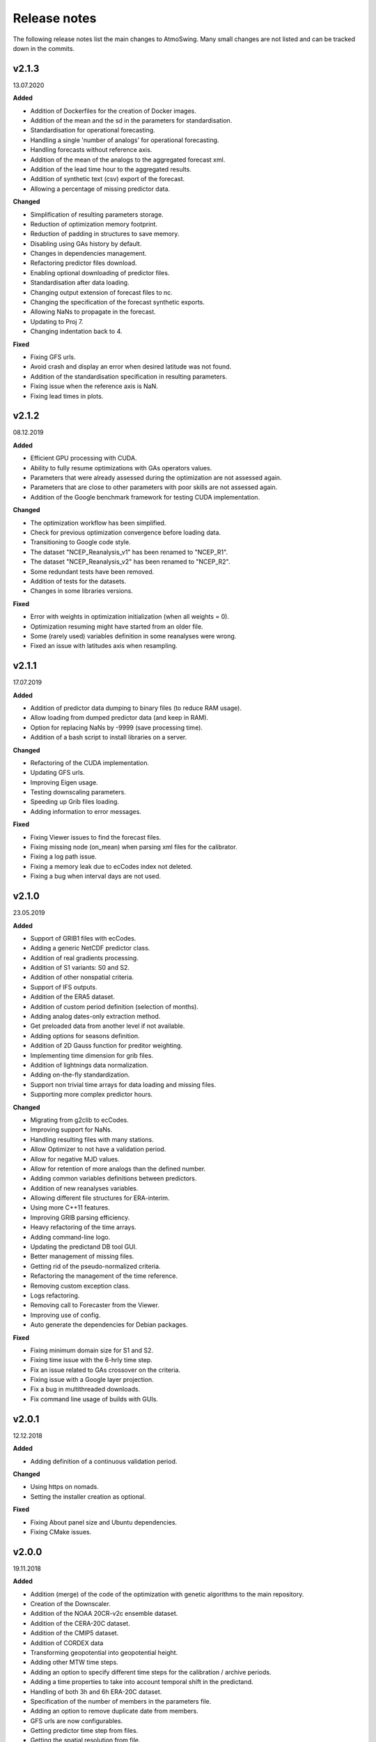 .. _release-notes:

Release notes
=============

The following release notes list the main changes to AtmoSwing. Many small changes are not listed and can be tracked down in the commits.

v2.1.3
------
13.07.2020

**Added**

* Addition of Dockerfiles for the creation of Docker images.
* Addition of the mean and the sd in the parameters for standardisation.
* Standardisation for operational forecasting.
* Handling a single 'number of analogs' for operational forecasting.
* Handling forecasts without reference axis.
* Addition of the mean of the analogs to the aggregated forecast xml.
* Addition of the lead time hour to the aggregated results.
* Addition of synthetic text (csv) export of the forecast.
* Allowing a percentage of missing predictor data.

**Changed**

* Simplification of resulting parameters storage.
* Reduction of optimization memory footprint.
* Reduction of padding in structures to save memory.
* Disabling using GAs history by default.
* Changes in dependencies management.
* Refactoring predictor files download.
* Enabling optional downloading of predictor files.
* Standardisation after data loading.
* Changing output extension of forecast files to nc.
* Changing the specification of the forecast synthetic exports.
* Allowing NaNs to propagate in the forecast.
* Updating to Proj 7.
* Changing indentation back to 4.

**Fixed**

* Fixing GFS urls.
* Avoid crash and display an error when desired latitude was not found.
* Addition of the standardisation specification in resulting parameters.
* Fixing issue when the reference axis is NaN.
* Fixing lead times in plots.

v2.1.2
------
08.12.2019

**Added**

* Efficient GPU processing with CUDA.
* Ability to fully resume optimizations with GAs operators values.
* Parameters that were already assessed during the optimization are not assessed again.
* Parameters that are close to other parameters with poor skills are not assessed again.
* Addition of the Google benchmark framework for testing CUDA implementation.

**Changed**

* The optimization workflow has been simplified.
* Check for previous optimization convergence before loading data.
* Transitioning to Google code style.
* The dataset "NCEP_Reanalysis_v1" has been renamed to "NCEP_R1".
* The dataset "NCEP_Reanalysis_v2" has been renamed to "NCEP_R2".
* Some redundant tests have been removed.
* Addition of tests for the datasets.
* Changes in some libraries versions.

**Fixed**

* Error with weights in optimization initialization (when all weights = 0).
* Optimization resuming might have started from an older file.
* Some (rarely used) variables definition in some reanalyses were wrong.
* Fixed an issue with latitudes axis when resampling.

v2.1.1
------
17.07.2019

**Added**

* Addition of predictor data dumping to binary files (to reduce RAM usage).
* Allow loading from dumped predictor data (and keep in RAM).
* Option for replacing NaNs by -9999 (save processing time).
* Addition of a bash script to install libraries on a server.

**Changed**

* Refactoring of the CUDA implementation.
* Updating GFS urls.
* Improving Eigen usage.
* Testing downscaling parameters.
* Speeding up Grib files loading.
* Adding information to error messages.

**Fixed**

* Fixing Viewer issues to find the forecast files.
* Fixing missing node (on_mean) when parsing xml files for the calibrator.
* Fixing a log path issue.
* Fixing a memory leak due to ecCodes index not deleted.
* Fixing a bug when interval days are not used.

v2.1.0
------
23.05.2019

**Added**

* Support of GRIB1 files with ecCodes.
* Adding a generic NetCDF predictor class.
* Addition of real gradients processing.
* Addition of S1 variants: S0 and S2.
* Addition of other nonspatial criteria.
* Support of IFS outputs.
* Addition of the ERA5 dataset.
* Addition of custom period definition (selection of months).
* Adding analog dates-only extraction method.
* Get preloaded data from another level if not available.
* Adding options for seasons definition.
* Addition of 2D Gauss function for preditor weighting.
* Implementing time dimension for grib files.
* Addition of lightnings data normalization.
* Adding on-the-fly standardization.
* Support non trivial time arrays for data loading and missing files.
* Supporting more complex predictor hours.

**Changed**

* Migrating from g2clib to ecCodes.
* Improving support for NaNs.
* Handling resulting files with many stations.
* Allow Optimizer to not have a validation period.
* Allow for negative MJD values.
* Allow for retention of more analogs than the defined number.
* Adding common variables definitions between predictors.
* Addition of new reanalyses variables.
* Allowing different file structures for ERA-interim.
* Using more C++11 features.
* Improving GRIB parsing efficiency.
* Heavy refactoring of the time arrays.
* Adding command-line logo.
* Updating the predictand DB tool GUI.
* Better management of missing files.
* Getting rid of the pseudo-normalized criteria.
* Refactoring the management of the time reference.
* Removing custom exception class.
* Logs refactoring.
* Removing call to Forecaster from the Viewer.
* Improving use of config.
* Auto generate the dependencies for Debian packages.

**Fixed**

* Fixing minimum domain size for S1 and S2.
* Fixing time issue with the 6-hrly time step.
* Fix an issue related to GAs crossover on the criteria.
* Fixing issue with a Google layer projection.
* Fix a bug in multithreaded downloads.
* Fix command line usage of builds with GUIs.


v2.0.1
------
12.12.2018

**Added**

* Adding definition of a continuous validation period.

**Changed**

* Using https on nomads.
* Setting the installer creation as optional.

**Fixed**

* Fixing About panel size and Ubuntu dependencies.
* Fixing CMake issues.


v2.0.0
------
19.11.2018

**Added**

* Addition (merge) of the code of the optimization with genetic algorithms to the main repository.
* Creation of the Downscaler.
* Addition of the NOAA 20CR-v2c ensemble dataset.
* Addition of the CERA-20C dataset.
* Addition of the CMIP5 dataset.
* Addition of CORDEX data
* Transforming geopotential into geopotential height.
* Adding other MTW time steps.
* Adding an option to specify different time steps for the calibration / archive periods.
* Adding a time properties to take into account temporal shift in the predictand.
* Handling of both 3h and 6h ERA-20C dataset.
* Specification of the number of members in the parameters file.
* Adding an option to remove duplicate date from members.
* GFS urls are now configurables.
* Getting predictor time step from files.
* Getting the spatial resolution from file.
* Adding capacity to read some unregistered predictor variables.
* Adding GAs presets.

**Changed**

* Code moved to GitHub.
* Adding continuous integration (Travis CI and AppVeyor).
* Adding code coverage of the tests.
* New MSI installer with WiX.
* Getting some libraries through external projects.
* Simplification of the CRPS calculation.
* Speeding up data loading.
* Adding possibility to skip data normalization.
* Removing the slow coefficient approach in criteria calculation.
* Removing the slower processing version.
* Heavy refactoring to simplify class names.
* Refactoring parameters files.
* Refactoring processor code.
* Reduce time for assessing the number of analogues.
* Improving parameters file parsing.
* Fix a bug when transforming Geopotential variable.
* Better acceptance of NaNs in the predictand values.
* Using initialization lists everywhere.
* CMake files are now organized by folder.
* Improving Forecaster messages.
* Changing the predictor files listing approach.
* New predictor area implementation.
* Improving and simplifying GUIs.
* The predictand DB build tool is accessible from anywhere.
* Stopping the calculations when there is not enough potential analogs.
* Limit the relevance map extension.
* Allowing the duplicate dates by default.
* Defaulting to 1 member.
* Saving results from Monte Carlo analysis.

**Fixed**

* Fix archive length check with ensemble datasets.
* Fixing an issue of grid resolution when loading data.
* Fix issues with VS.
* Fixing link issues with cURL on Linux.
* Fixing new GFS files parsing.
* Fix compiler warnings under Windows.
* Correctly closing grib files.
* Fixing screen resolution issue on Linux.
* Adding missing CL help entries.
* Force unlock weights when sum > 1.
* Fixing Monte Carlo analysis.
* Fixing background color.


v1.5.0
------
30.01.2017

**Added**

* Addition of the CFSR v2 dataset.
* Addition of the MERRA2 dataset.
* Addition of the JRA-55 subset data.
* Addition of the JRA-55C subset.
* Addition of the 20CR v2c dataset.
* Addition of the ERA-20C dataset.
* Allow for both relative and absolute paths for predictors.
* Addition of the possibility to define the station id as parameter.
* Addition of the addition preprocessing.
* Addition of the average preprocessing.
* Addition of the Monte-Carlo approach from the Optimizer.

**Changed**

* Refactoring predictor data classes.
* Addition of support for the T382 truncature.
* Renaming level type to product.
* Split up of the big CMake file in smaller files.
* Allowing preload of humidity index data.
* Testing and improving preprocessing methods.
* Improving preprocessing parameters handling.
* Refactoring parameters loading.
* Addition of a tolerance in the area matching.
* Refactoring Classic Calibration.
* Refactoring saving and loading results.
* Addition of compression to optimizer results.
* Improving handling of Gaussian grids in the classic calibration.
* Saving both results details of calibration and validation.
* Predictor file paths can now contain wildcards!
* Refactoring logging.
* Improvement of the predictor files lookup.
* Changes in the "Classic +" method.
* Better handling of intermediate resulting files.
* Improving predictor datasets reading.

**Fixed**

* Fix of a bug when the area is 2 points wide.
* Fix of a bug for regular and irregular grids.
* Fix of a minor memory leak.
* Fix some issues related to new predictors.
* Fix loading of previous runs in the Optimizer.
* Fix of an issue of precision when looking for time values in an array.


v1.4.3
------
21.07.2016

**Added**

* The new NCEP R1 archive format is now supported.
* Preloading of multiple data IDs.
* Addition of predictor data loading with threads.
* Handling null pointers in the preloaded data.
* Adding normalized criteria.
* Sharing data pointers across analogy steps.
* Addition of ERA-interim.
* Improving notifictations when loading failed.
* NCEP R2 tested.

**Changed**

* Renaming Calibrator into Optimizer.
* Parsing NaNs as string to handle non-numerical cases for predictands.
* Migrating from UnitTest++ to Google Test.
* Skip gradients preprocessing when there are multiple criteria.
* Using pointers to the parameter sets in order to keep changes in level selection.
* Replacing ERA40 by ERA-interim.
* Changes in the reanalysis datasets management.
* Simplification of the meteorological parameter types.
* Significant changes in netcdf files loading.
* Addition of a functionality in the composite areas in order to handle the row lon = 360 = 0 degrees.
* Addition of a method to remove duplicate row on multiple composites.
* New management of predictor data for realtime series.
* Using Grib2c instead of GDAL for Grib files, and data loading refactoring.

**Fixed**

* Fixed unit test issues.
* Applying code inspection recommendations.
* Fix of a segmentation fault in the optimizer.


v1.4.2
------
18.08.2015

**Added**

* Addition of the 300hPa level for GFS.
* Highlight the optimal method for the station in the distribution plot and the analogs list.

**Changed**

* Newly created workspace now opens automatically.
* Do not load already loaded forecasts.
* Do not display the station height when null.
* Handle file opening when double-clicking.
* Improving CL usage.
* Reload forecasts previously processed if an export is required.

**Fixed**

* Removal of a forecast from the GUI now works as expected.
* Removing Projection specification from WMS files.
* Past forecasts do load again.
* Fix of a bug in data preloading.


v1.4.1
------
19.03.2015

**Added**

* Addition of the export options to the command line configuration.
* Addition of an overall progress display.

**Changed**

* No need to reload forecasts after processing.
* Improving the display of former forecast files.
* TreeCtrl images of different resolutions.
* Change of every image/icon for a custom design.
* Full support implemented for high resolution screens.
* Updating the command line interface.
* Forcing UTF-8 in the netCDF files.
* Changing file version specification into major.minor

**Fixed**

* Debugging accents issue under Linux.
* Removing « using namespace std » in order to keep a clean namespace resolution.
* Removing asFrameXmlEditor.
* Fix of a crash when no forecast is opened.
* Replacing printf with wxPrintf.
* Removing unnecessary .c_str() conversion on strings.
* Fix of a corruption in the wxFormbuilder project.
* Debugging netcdf issues under Linux.
* Fixing namespace issues.


v1.4.0
------
02.03.2015

**Added**

* Addition of the export of a synthetic xml file.
* Addition of a tree control for the forecasts in the viewer.
* Addition of an automatic methods aggregation in the viewer.
* Creation of methods IDs.
* Specification of the station IDs for specific parameters files.
* New xml format for most files.

**Changed**

* Update to the new GFS URLs and format.
* Adding a message in order to specify the selected models.
* Removal of the coordinate system specification for the predictors.
* Removing TiCPP in order to use the native xml handling from wxWidgets.
* Merging asCatalog and asCatalogPredictands.

**Fixed**

* Cleaning up processing and use of quantiles.
* No need to reload forecasts after processing.


v1.3.3
------
12.01.2015

**Added**

* Addition of buttons in the viewer frame to go backward and forward in time.
* Workspaces can now be saved to an xml file.
* Addition of a wizard to create the workspace.
* Addition of a control on the changes of the workspace to save before closing.
* Addition of a configuration option in the forecaster.

**Changed**

* Separation of the preferences.
* Definition of the preferences in the workspace.
* Change of the configuration option by using a given batch file.
* The loading of predictor data has significantly changed.
* Better handles user errors in the parameters files.
* Hide the elevation information when not available.
* Changing the name of the U/V axis into X/Y to help users.

**Fixed**

* Cleanup of the forecaster config options.
* Cleanup of the calibrator config options.
* Correction of the path to the WMS layers.
* Bug fix of unspecified directories for the archive predictors.
* Limiting the number of parallel downloads.
* Fix of the cURL hang with parallel downloading.
* Removal of the definition of the analogs number on the forecast score.
* Fix of an issue with the colors storage in the workspace.
* Now keeps the same model selection when opening new forecasts.
* Now keeps the same lead time when opening new forecasts.


v1.3.2
------
01.09.2014

**Added**

* Introduction of workspaces for the viewer.
* Addition of WMS basemaps layers.
* Merging the two viewer frames into one with a new lead time switcher.
* Addition of the ability to optimize on multiple time series together.
* Addition of the CRPS reliability skill score and removal of F0 loading methods.

**Changed**

* Improvement of the rank histogram with bootstraping.
* Increase of boostraping to 10’000 for the rank histrogram.
* Reduction in time for the assessment of all scores.
* Improving performance by reducing reallocation.
* Changing the MergeCouplesAndMultiply method into FormerHumidityIndex.

**Fixed**

* Fix of the paths for CUDA files.
* Fix of a linking issue with the viewer.
* Fix of a bug related to gradient preprocessing in validation.
* Minor bug fix on the evaluation of all forecasting scores.
* Removing of the S1 weighting method.
* Bug fix in the preloading option for the classic calibration parameters.
* Fix of a bug on the single instance checker.
* Limitation of the zoom level to avoid the memory issue related to GDAL caching mechanism.


v1.3.1
------
13.05.2014

**Changed**

* Merge of the various CMake files into one project.

**Fixed**

* Debugging the new build process under Linux.


v1.3.0
------
06.05.2014

**Added**

* Implementation of GPU processing
* Addition of a predictand pattern file.
* Addition of compression to the forecast files.
* Addition of CPack files.
* Addition of a unit test on gradients preprocessing.

**Changed**

* The archive and calibration periods can now start in the middle of a year.
* Better check the requested time limits when loading predictor data.

**Fixed**

* Removing a memory leak when aborting the app initialization.
* Correction of the data ordering in the forecast results.
* Bug fix in the time arrays intervals construction.
* Fix of a bug in the validation processing with a partial final year.
* Correction of the rank histogram.
* Reduced cURL outputs and fix of the multithreaded downloads.
* Adding a missing MSVC dll in the installation package.


v1.2.0
------
26.02.2014

**Added**

* Addition of the Calibrator source code.
* Addition of the rank histogram (Talagrand diagram)
* Addition of CRPS decomposition after Hersbach (2000).
* Addition of the generation of xml parameters files after the calibration.

**Changed**

* The catalogs were removed for the predictors classes and new specific data classes were generated.
* Removing predictand database properties from parameters for calibration.
* Changing predictors file names.
* Changes in unit test filenames for more clarity.
* Better initialization of the scrolled window.
* Check fields in the parameters file of the forecaster and the calibrator.
* Change of the version message in CL.

**Fixed**

* Fix of format errors in the GFS urls.
* Fix of an issue related to preprocessed predictors.
* Logging of the url was discarded due to formatting issues leading to crashes.
* Correction of bugs related to unit tests from the calibrator.
* Fix of errors related to Eigen vectors.
* Minor memory leaks were removed.
* Removal of compilation warnings.
* Casing fixed in the netCDF files.
* The logging in unit tests was improved.
* Fix of display issues in the sidebar.
* Simplification of the time management.
* Fix of errors related to optional parameters.
* Removal of false warnings.
* Resolving some unit tests failures.
* The precipitation predictand class has been secured for RowMajor and Colmajor.
* Removing the exhaustive calibration.
* Removal of intermediate results printing.


v1.1.0
------
30.10.2013

**Added**

* The predictand DB is now generalized to data other than precipitation.
* The Forecaster is now working with various predictands.
* Addition of the option to build the Forecaster in CL without GUI.

**Changed**

* Improvement of the CMake build process.
* Better management of the NaNs during processing.
* Significant changes in order to generalize the predictand DB class.

**Fixed**

* Fix of a change in GDAL regarding GRIB2 files origin.
* Changing the order of includes in the asFileNetcdf class.
* Unwanted slashes in paths under Linux were removed.
* The viewer is now building again.
* Fix of some bugs in unit tests.


v1.0.3
------
18.10.2012

**Added**

* Addition of data preloading functionality and data pointer sharing
* Preprocessing of the humidity flux and other variables combination.
* Addition of multithreading in the 2nd and following levels of analogy.
* Addition of functionalities to the threads manager.
* Handling of the NCEP reanalysis 2 dataset.
* Handling of the NOAA OI-SST dataset and addition of adapted criteria.
* Addition of the possibility to account for an axis shift in the predictor dataset.
* Addition of the others predictand and creation of a generic instance function.
* Addition of an option to stop calculation when there is NaN in data.
* Addition of bad allocation catching.

**Changed**

* Some clean-up of unused code.
* Simplification of the file names of intermediate results.
* Better management of the threads.
* Improvement of the multithreading option management.
* Better clean-up after processing.
* Addition of typedefs.
* Creation of 2 separate log files for the viewer and the forecaster.
* Improvement of the CMake files.
* Small improvements to the time series plots.
* Insertion of many supplementary assertions.
* Clean-up of config paths default values.

**Fixed**

* Addition of a critical section on the config pointer.
* Addition of critical sections for TiCPP.
* Addition of critical sections for NetCDF.
* Coordinates automatic fix was bugged in the parameters class.
* Fix of a bug when trying to sort array with size of 1.
* Bug fix in temporary file names creation.
* Bug fixed in the enumeration of units
* NetCDF file class may have badly estimated the array size.
* Fix of memory filling by logging in the time array class.


v1.0.2
------
27.01.2012

**Added**

* Better control of the log targets in the command-line mode.

**Changed**

* Data import from netCDF files is less sensitive to the data type.
* Much faster import of forecast files.

**Fixed**

* The forecasting launch from the viewer has been fixed.
* Removal of the message box in the CL forecast.


v1.0.1
------
22.11.2011

**Added**

* Export of forecast text files from the time series plot.
* Possibility to cancel the current forecast processing.

**Changed**

* Faster check of previously existing forecast files: load predictand DB only when needed.
* Change from q30 to q20 in the precipitation distribution
* Display of the considered quantile and return period for the alarms panel
* Better frame size restoration with maximization detection.

**Fixed**

* An error in the proxy port was fixed.
* Preference « /Plot/PastDaysNb » was sometimes 3 or 5. Set 3 everywhere.
* Do not load the same past forecasts twice in time series plots.


v1.0.0
------
09.11.2011

First official release
